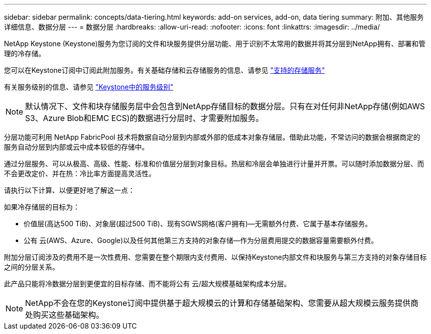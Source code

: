---
sidebar: sidebar 
permalink: concepts/data-tiering.html 
keywords: add-on services, add-on, data tiering 
summary: 附加、其他服务详细信息、数据分层 
---
= 数据分层
:hardbreaks:
:allow-uri-read: 
:nofooter: 
:icons: font
:linkattrs: 
:imagesdir: ../media/


[role="lead"]
NetApp Keystone (Keystone)服务为您订阅的文件和块服务提供分层功能、用于识别不太常用的数据并将其分层到NetApp拥有、部署和管理的冷存储。

您可以在Keystone订阅中订阅此附加服务。有关基础存储和云存储服务的信息、请参见 link:../concepts/supported-storage-services.html["支持的存储服务"]

有关服务级别的信息、请参见 link:../concepts/service-levels.html["Keystone中的服务级别"]


NOTE: 默认情况下、文件和块存储服务层中会包含到NetApp存储目标的数据分层。只有在对任何非NetApp存储(例如AWS S3、Azure Blob和EMC ECS)的数据进行分层时、才需要附加服务。

分层功能可利用 NetApp FabricPool 技术将数据自动分层到内部或外部的低成本对象存储层。借助此功能，不常访问的数据会根据商定的服务自动分层到内部或云中成本较低的存储中。

通过分层服务、可以从极高、高级、性能、标准和价值层分层到对象目标。热层和冷层会单独进行计量并开票。可以随时添加数据分层、而不会更改定价、并在热：冷比率方面提高灵活性。

请执行以下计算、以便更好地了解这一点：

如果冷存储层的目标为：

* 价值层(高达500 TiB)、对象层(超过500 TiB)、现有SGWS网格(客户拥有)—无需额外付费、它属于基本存储服务。
* 公有 云(AWS、Azure、Google)以及任何其他第三方支持的对象存储—作为分层费用提交的数据容量需要额外付费。


附加分层订阅涉及的费用不是一次性费用、您需要在整个期限内支付费用、以保持Keystone内部文件和块服务与第三方支持的对象存储目标之间的分层关系。

此产品只能将冷数据分层到更便宜的目标存储、而不能将公有 云/超大规模基础架构成本分层。


NOTE: NetApp不会在您的Keystone订阅中提供基于超大规模云的计算和存储基础架构、您需要从超大规模云服务提供商处购买这些基础架构。
